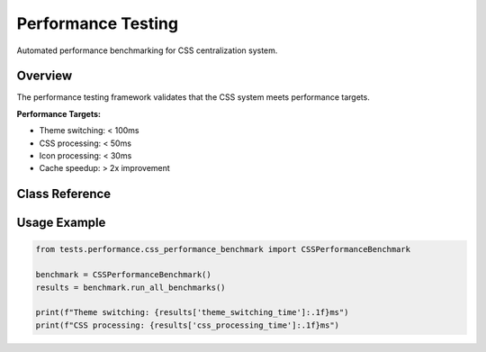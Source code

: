 Performance Testing
===================

.. py:module:: tests.performance.css_performance_benchmark

Automated performance benchmarking for CSS centralization system.

Overview
--------

The performance testing framework validates that the CSS system meets performance targets.

**Performance Targets:**

* Theme switching: < 100ms
* CSS processing: < 50ms  
* Icon processing: < 30ms
* Cache speedup: > 2x improvement

Class Reference
---------------

.. py:class:: CSSPerformanceBenchmark

   Comprehensive performance testing framework.

   .. py:method:: run_all_benchmarks() -> Dict[str, Any]

      Execute all performance benchmarks and return results.

   .. py:method:: benchmark_theme_switching() -> float

      Measure theme switching performance.

   .. py:method:: benchmark_css_processing() -> float

      Measure CSS processing speed.

Usage Example
-------------

.. code-block:: python

   from tests.performance.css_performance_benchmark import CSSPerformanceBenchmark
   
   benchmark = CSSPerformanceBenchmark()
   results = benchmark.run_all_benchmarks()
   
   print(f"Theme switching: {results['theme_switching_time']:.1f}ms")
   print(f"CSS processing: {results['css_processing_time']:.1f}ms")
